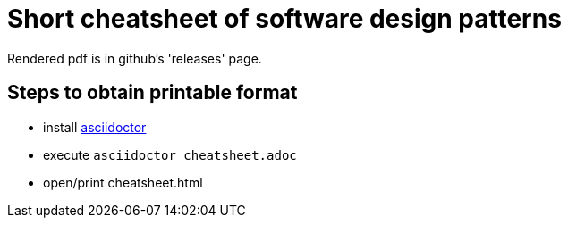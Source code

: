 = Short cheatsheet of software design patterns

Rendered pdf is in github's 'releases' page.

== Steps to obtain printable format

- install link:http://asciidoctor.org/[asciidoctor]
- execute ```asciidoctor cheatsheet.adoc```
- open/print cheatsheet.html
